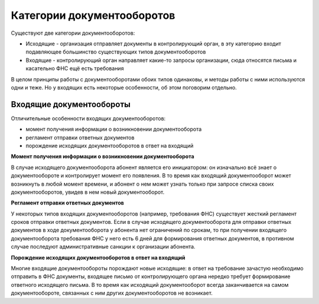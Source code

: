 Категории документооборотов
===========================

Существуют две категории документооборотов:

* Исходящие - организация отправляет документы в контролирующий орган, в эту категорию входит подавляющее большинство существующих типов документооборотов
* Входящие - контролирующий орган направляет какие-то запросы организации, сюда относятся письма и касательно ФНС ещё есть требования

В целом принципы работы с документооборотами обоих типов одинаковы, и методы работы с ними используются одни и теже. Но у входящих есть некоторые особенности, об этом поговорим отдельно.

Входящие документообороты
-------------------------

.. image:: /_static/Входящий-ДО.jpg

Отличительные особенности входящих документооборотов:

* момент получения информации о возникновении документооборота
* регламент отправки ответных документов
* порождение исходящих документооборотов в ответ на входящий

**Момент получения информации о возникновении документооборота**

В случае исходящего документооборота абонент является его инициатором: он изначально всё знает о документообороте и контролирует момент его появления. В то время как входящий документооборот может возникнуть в любой момент времени, и абонент о нем может узнать только при запросе списка своих документооборотов, увидев в нем новый документооборот.

**Регламент отправки ответных документов**

У некоторых типов входящих документооборотов (например, требования ФНС) существует жесткий регламент сроков отправки ответных документов. Если в случае исходящего документооборота для отправки ответных документов в ходе документооборота у абонента нет ограничений по срокам, то при получении входящего документооборота требования ФНС у него есть 6 дней для формирования ответных документов, в противном случае последуют административные санкции к организации абонента.

**Порождение исходящих документооборотов в ответ на входящий**

Многие входящие документообороты порождают новые исходящие: в ответ на требование зачастую необходимо отправить в ФНС документы, входящее письмо от контролирующего органа нередко требует формирование ответного исходящего письма. В то время как исходящий документооборот всегда заканчивается на самом документообороте, связанных с ним других документооборотов не возникает.
